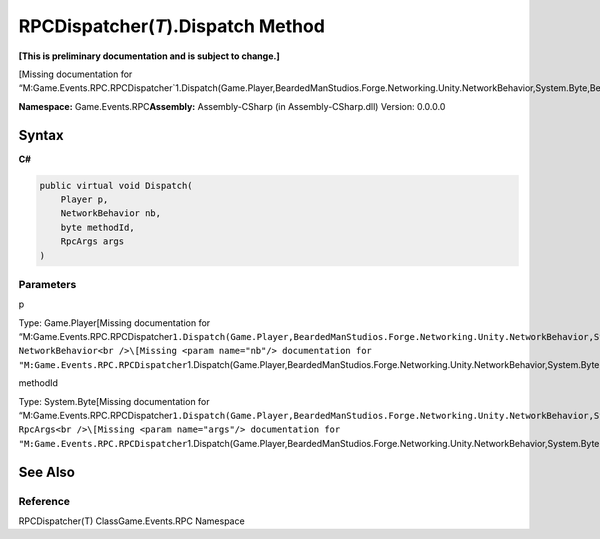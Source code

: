 RPCDispatcher(\ *T*).Dispatch Method
====================================

**[This is preliminary documentation and is subject to change.]**

[Missing documentation for
“M:Game.Events.RPC.RPCDispatcher`1.Dispatch(Game.Player,BeardedManStudios.Forge.Networking.Unity.NetworkBehavior,System.Byte,BeardedManStudios.Forge.Networking.RpcArgs)”]

**Namespace:** Game.Events.RPC\ **Assembly:** Assembly-CSharp (in
Assembly-CSharp.dll) Version: 0.0.0.0

Syntax
------

**C#**\ 

.. code:: c#

   public virtual void Dispatch(
       Player p,
       NetworkBehavior nb,
       byte methodId,
       RpcArgs args
   )

Parameters
~~~~~~~~~~

 

.. raw:: html

   <dl>

.. raw:: html

   <dt>

p

.. raw:: html

   </dt>

.. raw:: html

   <dd>

Type: Game.Player[Missing documentation for
“M:Game.Events.RPC.RPCDispatcher\ ``1.Dispatch(Game.Player,BeardedManStudios.Forge.Networking.Unity.NetworkBehavior,System.Byte,BeardedManStudios.Forge.Networking.RpcArgs)"\]</dd><dt>nb</dt><dd>Type: NetworkBehavior<br />\[Missing <param name="nb"/> documentation for "M:Game.Events.RPC.RPCDispatcher``\ 1.Dispatch(Game.Player,BeardedManStudios.Forge.Networking.Unity.NetworkBehavior,System.Byte,BeardedManStudios.Forge.Networking.RpcArgs)”]

.. raw:: html

   </dd>

.. raw:: html

   <dt>

methodId

.. raw:: html

   </dt>

.. raw:: html

   <dd>

Type: System.Byte[Missing documentation for
“M:Game.Events.RPC.RPCDispatcher\ ``1.Dispatch(Game.Player,BeardedManStudios.Forge.Networking.Unity.NetworkBehavior,System.Byte,BeardedManStudios.Forge.Networking.RpcArgs)"\]</dd><dt>args</dt><dd>Type: RpcArgs<br />\[Missing <param name="args"/> documentation for "M:Game.Events.RPC.RPCDispatcher``\ 1.Dispatch(Game.Player,BeardedManStudios.Forge.Networking.Unity.NetworkBehavior,System.Byte,BeardedManStudios.Forge.Networking.RpcArgs)”]

.. raw:: html

   </dd>

.. raw:: html

   </dl>

See Also
--------

Reference
~~~~~~~~~

RPCDispatcher(T) ClassGame.Events.RPC Namespace
